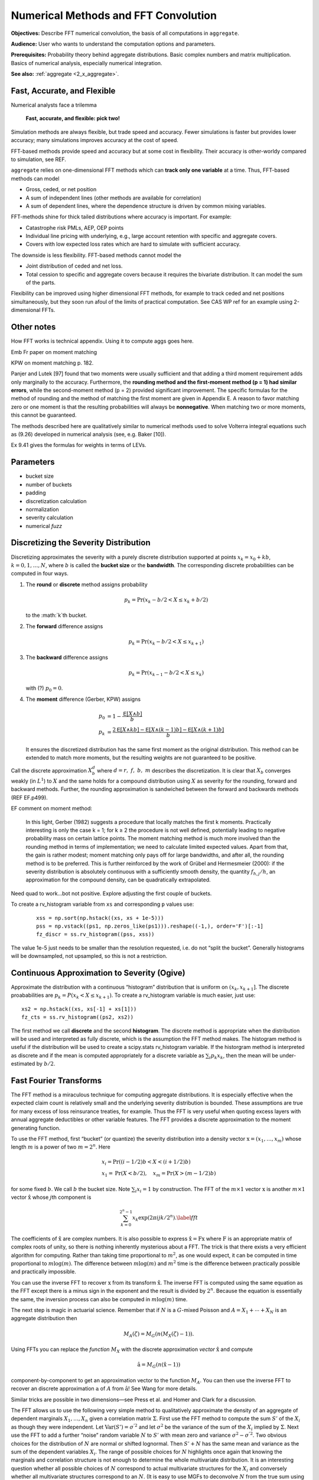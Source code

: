 .. _2_x_fft_convolution:

Numerical Methods and FFT Convolution
=======================================

**Objectives:**  Describe FFT numerical convolution, the basis of all computations in ``aggregate``.

**Audience:** User who wants to understand the computation options and parameters.

**Prerequisites:** Probability theory behind aggregate distributions. Basic complex numbers and matrix multiplication. Basics of numerical analysis, especially numerical integration.

**See also:**  :ref:`aggregate <2_x_aggregate>`.

Fast, Accurate, and Flexible
------------------------------

Numerical analysts face a trilemma

   **Fast, accurate, and flexible: pick two!**



Simulation methods are always flexible, but trade speed and accuracy. Fewer simulations is faster but provides lower accuracy; many simulations improves accuracy at the cost of speed.

FFT-based methods provide speed and accuracy but at some cost in flexibility. Their accuracy is other-worldy compared to simulation, see REF.

``aggregate`` relies on one-dimensional FFT methods which can **track only one variable** at a time. Thus, FFT-based methods can model

* Gross, ceded, or net position
* A sum of independent lines (other methods are available for correlation)
* A sum of dependent lines, where the dependence structure is driven by common mixing variables.

FFT-methods shine for thick tailed distributions where accuracy is important. For example:

* Catastrophe risk PMLs, AEP, OEP points
* Individual line pricing with underlying, e.g., large account retention with specific and aggregate covers.
* Covers with low expected loss rates which are hard to simulate with sufficient accuracy.

The downside is less flexibility. FFT-based methods cannot model the

* Joint distribution of ceded and net loss.
* Total cession to specific and aggregate covers because it requires the bivariate distribution. It can model the sum of the parts.

Flexibility can be improved using higher dimensional FFT methods, for example to track ceded and net positions simultaneously, but they soon run afoul of the limits of practical computation. See CAS WP ref for an example using 2-dimensional FFTs.



Other notes
----------------

How FFT works is technical appendix. Using it to compute aggs goes here.

Emb Fr paper on moment matching

KPW on moment matching p. 182.

Panjer and Lutek [97] found that two moments were usually sufficient and that adding a third moment requirement adds only marginally to the accuracy. Furthermore, the **rounding method and the first-moment method (p = 1) had similar errors**, while the second-moment method (p = 2) provided significant improvement. The specific formulas for the method of rounding and the method of matching the first moment are given in Appendix E. A reason to favor matching zero or one moment is that the resulting probabilities will always be **nonnegative**. When matching two or more moments, this cannot be guaranteed.

The methods described here are qualitatively similar to numerical methods used to solve Volterra integral equations such as (9.26) developed in numerical analysis (see, e.g. Baker [10]).

Ex 9.41 gives the formulas for weights in terms of LEVs.

Parameters
-----------

* bucket size
* number of buckets
* padding
* discretization calculation
* normalization
* severity calculation
* numerical *fuzz*


.. _sev calc:

Discretizing the Severity Distribution
-------------------------------------------

Discretizing approximates the severity with a purely discrete distribution supported at points :math:`x_k=x_0+kb`, :math:`k=0,1,\dots, N`, where :math:`b` is called the **bucket size** or the **bandwidth**. The corresponding discrete probabilities can be computed in four ways.

#. The **round** or **discrete** method assigns probability

   .. math:: p_k = \Pr(x_k - b/2 < X \le x_k+b/2)

   to the :math:`k`th bucket.

#. The **forward** difference assigns

   .. math:: p_k = \Pr(x_k - b/2 < X \le x_{k+1} )

#. The **backward** difference assigns

   .. math:: p_k = \Pr(x_{k-1} - b/2 < X \le x_k )

   with (?) :math:`p_0=0`.

#. The **moment** difference (Gerber, KPW) assigns

   .. math::

      p_0 &= 1 - \frac{\mathsf E[X \wedge b]}{b} \\
      p_k &= \frac{2\mathsf E[X \wedge kb] - \mathsf E[X \wedge (k-1)b] - \mathsf E[X \wedge (k+1)b]}{b}

   It ensures the discretized distribution has the same first moment as the original distribution. This method can be extended to match more moments,  but the resulting weights are not guaranteed to be positive.

Call the discrete approximation :math:`X_b^d` where :math:`d=r,\ f,\ b,\ m` describes the discretization. It is clear that :math:`X_b` converges weakly (in :math:`L^1`) to :math:`X` and the same holds for a compound distribution using :math:`X` as severity for the rounding, forward and backward methods. Further, the rounding approximation is sandwiched between the forward and backwards methods (REF EF.p499).


EF comment on moment method:

   In this light, Gerber (1982) suggests a procedure that locally matches the first k moments. Practically interesting is only the case k = 1; for k ≥ 2 the procedure is not well defined, potentially leading to negative probability mass on certain lattice points. The moment matching method is much more involved than the rounding method in terms of implementation; we need to calculate limited expected values. Apart from that, the gain is rather modest; moment matching only pays off for large bandwidths, and after all, the rounding method is to be preferred. This is further reinforced by the work of Grübel and Hermesmeier (2000): if the severity distribution is absolutely continuous with a sufficiently smooth density, the quantity :math:`f_{h,j} / h`, an approximation for the compound density, can be quadratically extrapolated.

Need quad to work...bot not positive. Explore adjusting the first couple of buckets.

To create a rv_histogram variable from ``xs`` and corresponding ``p`` values use:

   ::

       xss = np.sort(np.hstack((xs, xs + 1e-5)))
       pss = np.vstack((ps1, np.zeros_like(ps1))).reshape((-1,), order='F')[:-1]
       fz_discr = ss.rv_histogram((pss, xss))

The value 1e-5 just needs to be smaller than the resolution requested, i.e. do not “split the bucket”. Generally histograms will be downsampled, not upsampled, so this is not a restriction.

Continuous Approximation to Severity (Ogive)
---------------------------------------------

Approximate the distribution with a continuous “histogram” distribution that is uniform on :math:`(x_k, x_{k+1}]`. The discrete proababilities are :math:`p_k=P(x_k < X \le x_{k+1})`. To create a rv_histogram variable is much easier, just use::

    xs2 = np.hstack((xs, xs[-1] + xs[1]))
    fz_cts = ss.rv_histogram((ps2, xs2))

The first method we call **discrete** and the second **histogram**. The discrete method is appropriate when the distribution will be used and interpreted as fully discrete, which is the assumption the FFT method makes. The histogram method is useful if the distribution will be used to create a scipy.stats rv_histogram variable. If the historgram method is interpreted as discrete and if the mean is computed appropriately for a discrete variable as :math:`\sum_i p_k x_k`, then the mean will be under-estimated by :math:`b/2`.



Fast Fourier Transforms
-----------------------

The FFT method is a miraculous technique for computing aggregate
distributions. It is especially effective when the expected claim count
is relatively small and the underlying severity distribution is bounded.
These assumptions are true for many excess of loss reinsurance treaties,
for example. Thus the FFT is very useful when quoting excess layers with
annual aggregate deductibles or other variable features. The FFT
provides a discrete approximation to the moment generating function.

To use the FFT method, first “bucket” (or quantize) the severity
distribution into a density vector :math:`\text{x}=(x_1,\dots,x_{m})`
whose length :math:`m` is a power of two :math:`m=2^n`. Here

.. math::

   \begin{gathered}
   x_i= \text{Pr}((i-1/2)b<X<(i+1/2)b)\\ x_1=\text{Pr}(X<b/2),\quad x_{m}=\text{Pr}(X>(m-1/2)b)\end{gathered}

for some fixed :math:`b`. We call :math:`b` the bucket size. Note
:math:`\sum_i x_i=1` by construction. The FFT of the :math:`m\times 1`
vector :math:`\text{x}` is another :math:`m\times 1` vector
:math:`\hat{\text{x}}` whose :math:`j`\ th component is

.. math::

   \sum_{k=0}^{2^n-1} x_k\exp(2\pi ijk/2^n).\label{fft}

The coefficients of :math:`\hat{\text{x}}` are complex numbers. It is
also possible to express :math:`\hat{\text{x}}=\text{F}\text{x}` where
:math:`\text{F}` is an appropriate matrix of complex roots of unity, so
there is nothing inherently mysterious about a FFT. The trick is that
there exists a very efficient algorithm for computing. Rather than
taking time proportional to :math:`m^2`, as one would expect, it can be
computed in time proportional to :math:`m\log(m)`. The difference
between :math:`m\log(m)` and :math:`m^2` time is the difference between
practically possible and practically impossible.

You can use the inverse FFT to recover :math:`\text{x}` from its
transform :math:`\hat{\text{x}}`. The inverse FFT is computed using the
same equation as the FFT except there is a minus sign in the exponent
and the result is divided by :math:`2^n`. Because the equation is
essentially the same, the inversion process can also be computed in
:math:`m\log(m)` time.

The next step is magic in actuarial science. Remember that if :math:`N`
is a :math:`G`-mixed Poisson and :math:`A=X_1+\cdots+X_N` is an
aggregate distribution then

.. math::

   M_A(\zeta)=M_G(n(M_X(\zeta)-1)).

Using FFTs you can replace the *function* :math:`M_X` with the discrete
approximation *vector* :math:`\hat{\text{x}}` and compute

.. math::

   \hat{\text{a}}=M_G(n(\hat{\text{x}} -1))

component-by-component to get an approximation vector to the function
:math:`M_A`. You can then use the inverse FFT to recover an discrete
approximation :math:`\text{a}` of :math:`A` from :math:`\hat{\text{a}}`!
See Wang for more details.

Similar tricks are possible in two dimensions—see Press et al. and Homer
and Clark for a discussion.

The FFT allows us to use the following very simple method to
qualitatively approximate the density of an aggregate of dependent
marginals :math:`X_1,\dots,X_n` given a correlation matrix
:math:`\Sigma`. First use the FFT method to compute the sum :math:`S'`
of the :math:`X_i` as though they were independent. Let
:math:`\text{Var}(S')=\sigma^{'2}` and let :math:`\sigma^2` be the
variance of the sum of the :math:`X_i` implied by :math:`\Sigma`. Next
use the FFT to add a further “noise” random variable :math:`N` to
:math:`S'` with mean zero and variance :math:`\sigma^2-\sigma^{'2}`. Two
obvious choices for the distribution of :math:`N` are normal or shifted
lognormal. Then :math:`S'+N` has the same mean and variance as the sum
of the dependent variables :math:`X_i`. The range of possible choices
for :math:`N` highlights once again that knowing the marginals and
correlation structure is not enough to determine the whole multivariate
distribution. It is an interesting question whether all possible choices
of :math:`N` correspond to actual multivariate structures for the
:math:`X_i` and conversely whether all multivariate structures
correspond to an :math:`N`. (It is easy to use MGFs to deconvolve
:math:`N` from the true sum using Fourier methods; the question is
whether the resulting “distribution” is non-negative.)

Heckman and Meyers used Fourier transforms to compute aggregate
distributions by numerically integrating the characteristic function.
Direct inversion of the Fourier transform is also possible using FFTs.
The application of FFTs is not completely straight forward because of
certain aspects of the approximations involved. The details are very
clearly explained in Menn and Rachev. Their method allows the use of
FFTs to determine densities for distributions which have analytic MGFs
but not densities—notably the class of stable distributions.

Fast Fourier Transforms
-----------------------

The FFT method is a miraculous technique for computing aggregate
distributions. It is especially effective when the expected claim count
is relatively small and the underlying severity distribution is bounded.
These assumptions are true for many excess of loss reinsurance treaties,
for example. Thus the FFT is very useful when quoting excess layers with
annual aggregate deductibles or other variable features. The FFT
provides a discrete approximation to the moment generating function.

To use the FFT method, first “bucket” (or quantize) the severity
distribution into a density vector :math:`\mathsf{x}=(x_1,\dots,x_{m})` whose
length :math:`m` is a power of two :math:`m=2^n`. Here

.. math::

   x_i=\mathsf{Pr}((i-1/2)b<X<(i+1/2)b)\\ x_1=\mathsf{Pr}(X<b/2),\quad x_{m}=\mathsf{Pr}(X>(m-1/2)b)

for some fixed :math:`b`. We call :math:`b` the bucket size. Note
:math:`\sum_i
x_i=1` by construction. The FFT of the :math:`m\times 1` vector
:math:`\mathsf{x}` is another :math:`m\times 1` vector :math:`\hat{\mathsf{x}}` whose :math:`j`\ th component is

.. math:: \sum_{k=0}^{2^n-1} x_k\exp(2\pi ijk/2^n).

The coefficients of :math:`\hat{\mathsf{x}}` are complex numbers. It is also
possible to express :math:`\hat{\mathsf{x}}=\mathsf{F}\mathsf{x}` where :math:`\mathsf{F}` is an
appropriate matrix of complex roots of unity, so there is nothing
inherently mysterious about a FFT. The trick is that there exists a very
efficient algorithm for computing (`[fft] <#fft>`__). Rather than taking
time proportional to :math:`m^2`, as one would expect, it can be
computed in time proportional to :math:`m\log(m)`. The difference
between :math:`m\log(m)` and :math:`m^2` time is the difference between
practically possible and practically impossible.

You can use the inverse FFT to recover :math:`\mathsf{x}` from its transform
:math:`\hat{\mathsf{x}}`. The inverse FFT is computed using the same equation
(`[fft] <#fft>`__) as the FFT except there is a minus sign in the
exponent and the result is divided by :math:`2^n`. Because the equation
is essentially the same, the inversion process can also be computed in
:math:`m\log(m)` time.

The next step is magic in actuarial science. Remember that if :math:`N`
is a :math:`G`-mixed Poisson and :math:`A=X_1+\cdots+X_N` is an
aggregate distribution then

.. math:: M_A(\zeta)=M_G(n(M_X(\zeta)-1)).

Using FFTs you can replace the *function* :math:`M_X` with the discrete
approximation *vector* :math:`\hat{\mathsf{x}}` and compute

.. math:: \hat{\mathsf{a}}=M_G(n(\hat{\mathsf{x}} -1))

component-by-component to get an approximation vector to the function
:math:`M_A`. You can then use the inverse FFT to recover an discrete
approximation :math:`\a` of :math:`A` from :math:`\hat{\mathsf{a}}`! See (big) Wang
for more details.

Similar tricks are possible in two dimensions—see Press et al.,
and Homer and Clark for a discussion.

The FFT allows us to use the following very simple method to
qualitatively approximate the density of an aggregate of dependent
marginals :math:`X_1,\dots,X_n` given a correlation matrix
:math:`\Sigma`. First use the FFT method to compute the sum :math:`S'`
of the :math:`X_i` as though they were independent. Let
:math:`\mathsf{Var}(S')=\sigma^{'2}` and let :math:`\sigma^2` be the variance of
the sum of the :math:`X_i` implied by :math:`\Sigma`. Next use the FFT
to add a further “noise” random variable :math:`N` to :math:`S'` with
mean zero and variance :math:`\sigma^2-\sigma^{'2}`. Two obvious choices
for the distribution of :math:`N` are normal or shifted lognormal. Then
:math:`S'+N` has the same mean and variance as the sum of the dependent
variables :math:`X_i`. The range of possible choices for :math:`N`
highlights once again that knowing the marginals and correlation
structure is not enough to determine the whole multivariate
distribution. It is an interesting question whether all possible choices
of :math:`N` correspond to actual multivariate structures for the
:math:`X_i` and conversely whether all multivariate structures
correspond to an :math:`N`. (It is easy to use MGFs to deconvolve
:math:`N` from the true sum using Fourier methods; the question is
whether the resulting “distribution” is non-negative.)

Heckman and Meyers used Fourier
transforms to compute aggregate distributions by numerically integrating
the characteristic function. Direct inversion of the Fourier transform
is also possible using FFTs. The application of FFTs is not completely
straight forward because of certain aspects of the approximations
involved. The details are very clearly explained in Menn and Rachev
:raw-latex:`\cite{mennrachev}`. Their method allows the use of FFTs to
determine densities for distributions which have analytic MGFs but not
densities—notably the class of stable distributions.



The FFT Approach
-----------------

* **Pros.**

    - Accurate (see discussion of se of mean and percentiles; exact shape of distribution; can't hope for histograms as sharp; can see what is going on [for his bucket size = 1 need... simulations])
    - Fast: both in absolute terms and especially relative to the accuracy achieved when compared with simulation approaches

        * Speed independent of the expected frequency!

* **Cons.**

    - Univariate: capture one variable at a time; can capture mixtures

        * Yes: mixture with common mixing between lines
        * No: ceded and net; specific and agg combined

      OTOH, so fast you can see the net and ceded distributions, just not
      as a bivariate distribution.

    - Need a small *b* to capture detail for small *x*
    - Need enough space, the range :math:`nb` (or *nb*) to capture the full range of outputs.


Define the ? quantization or discretization error to be the difference between these two.

If *X* is abs continuous then L1 convergence. (AC implies uniformly continuous, so for ep exist delta, take bs less than delta and you are within ep.)

